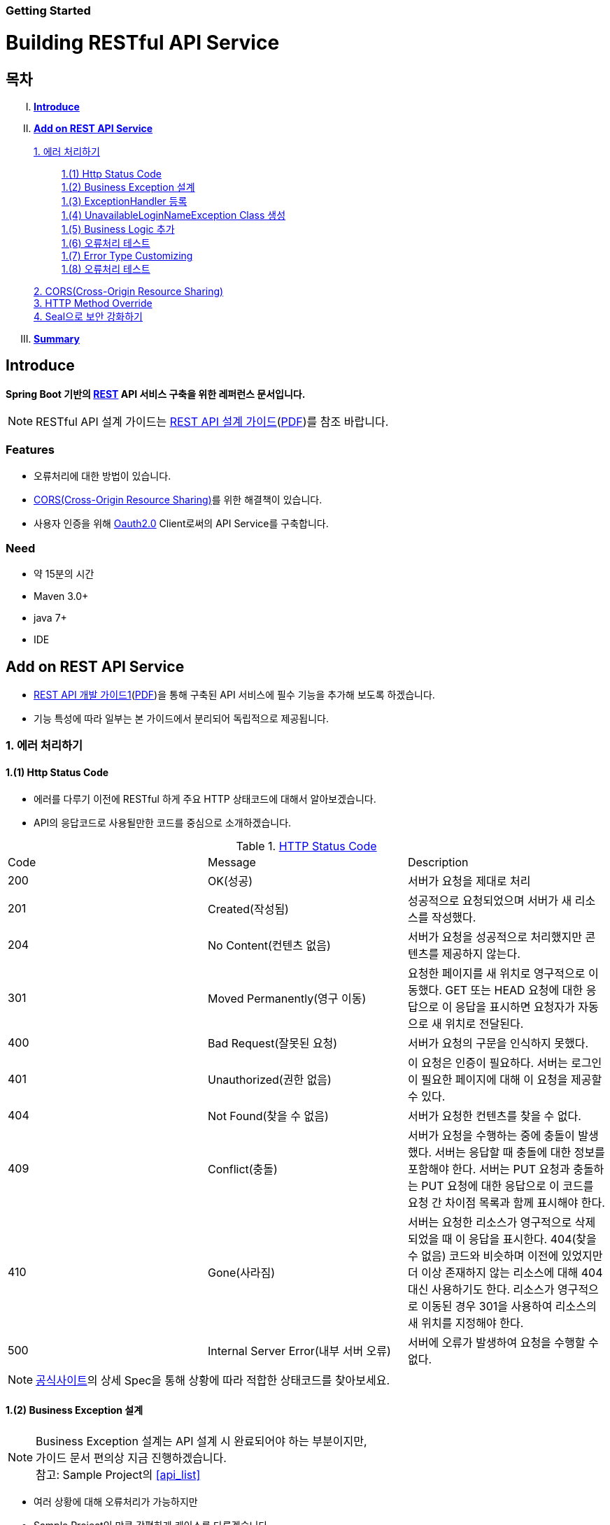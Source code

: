 Getting Started
~~~~~~~~~~~~~~

= Building RESTful API Service

== 목차
..... *<<intro>>*

..... *<<main1>>*

        <<section1-1>>::
            <<section1-1-1>> +
            <<section1-1-2>> +
			<<section1-1-3>> +
			<<section1-1-4>> +
			<<section1-1-5>> +
			<<section1-1-6>> +
			<<section1-1-7>> +
			<<section1-1-8>>

        <<section1-2>>::

        <<section1-3>>::

        <<section1-4>>::

..... *<<outro>>*


// Page 구분
<<<



[[intro]]
== Introduce
*Spring Boot 기반의 link:http://spring.io/understanding/REST[REST] API 서비스 구축을 위한 레퍼런스 문서입니다.*

NOTE: RESTful API 설계 가이드는 link:1_design_restful_api.adoc[REST API 설계 가이드](link:1_design_restful_api.pdf[PDF])를 참조 바랍니다.

=== Features
* 오류처리에 대한 방법이 있습니다.
* link:https://www.w3.org/TR/cors[CORS(Cross-Origin Resource Sharing)]를 위한 해결책이 있습니다.
* 사용자 인증을 위해 link:http://oauth.net/2/[Oauth2.0] Client로써의 API Service를 구축합니다.

=== Need
* 약 15분의 시간
* Maven 3.0+
* java 7+
* IDE


// Page 구분
<<<


[[main1]]
== Add on REST API Service
* link:2_building_restful_api_service_basic.adoc[REST API 개발 가이드1](link:2_building_restful_api_service_basic.pdf[PDF])을 통해 구축된 API 서비스에 필수 기능을 추가해 보도록 하겠습니다.
* 기능 특성에 따라 일부는 본 가이드에서 분리되어 독립적으로 제공됩니다.


[[section1-1]]
=== 1. 에러 처리하기


[[section1-1-1]]
==== 1.(1) Http Status Code
* 에러를 다루기 이전에 RESTful 하게 주요 HTTP 상태코드에 대해서 알아보겠습니다.
* API의 응답코드로 사용될만한 코드를 중심으로 소개하겠습니다.

.link:https://en.wikipedia.org/wiki/List_of_HTTP_status_codes[HTTP Status Code]
|===
|Code|Message |Description
|200 |OK(성공) |서버가 요청을 제대로 처리
|201 |Created(작성됨) |성공적으로 요청되었으며 서버가 새 리소스를 작성했다.
|204 |No Content(컨텐츠 없음) |서버가 요청을 성공적으로 처리했지만 콘텐츠를 제공하지 않는다.
|301 |Moved Permanently(영구 이동) |요청한 페이지를 새 위치로 영구적으로 이동했다. GET 또는 HEAD 요청에 대한 응답으로 이 응답을 표시하면 요청자가 자동으로 새 위치로 전달된다.
|400 |Bad Request(잘못된 요청) |서버가 요청의 구문을 인식하지 못했다.
|401 |Unauthorized(권한 없음) |이 요청은 인증이 필요하다. 서버는 로그인이 필요한 페이지에 대해 이 요청을 제공할 수 있다.
|404 |Not Found(찾을 수 없음) |서버가 요청한 컨텐츠를 찾을 수 없다.
|409 |Conflict(충돌) |서버가 요청을 수행하는 중에 충돌이 발생했다. 서버는 응답할 때 충돌에 대한 정보를 포함해야 한다. 서버는 PUT 요청과 충돌하는 PUT 요청에 대한 응답으로 이 코드를 요청 간 차이점 목록과 함께 표시해야 한다.
|410 |Gone(사라짐) |서버는 요청한 리소스가 영구적으로 삭제되었을 때 이 응답을 표시한다. 404(찾을 수 없음) 코드와 비슷하며 이전에 있었지만 더 이상 존재하지 않는 리소스에 대해 404 대신 사용하기도 한다. 리소스가 영구적으로 이동된 경우 301을 사용하여 리소스의 새 위치를 지정해야 한다.
|500 |Internal Server Error(내부 서버 오류) |서버에 오류가 발생하여 요청을 수행할 수 없다.
|===
NOTE: link:http://www.iana.org/assignments/http-status-codes/http-status-codes.xhtml[공식사이트]의 상세 Spec을 통해 상황에 따라 적합한 상태코드를 찾아보세요.




[[section1-1-2]]
==== 1.(2) Business Exception 설계

[NOTE]
====
Business Exception 설계는 API 설계 시 완료되어야 하는 부분이지만, +
가이드 문서 편의상 지금 진행하겠습니다. +
참고: Sample Project의 <<api_list>>
====

* 여러 상황에 대해 오류처리가 가능하지만
* Sample Project인 만큼 간편하게 케이스를 다루겠습니다.

.오류 발생 상황
회원가입 시 admin이라는 loginName으로 등록 경우 LoginName 중복 오류 발생

* *POST /users*
* Exception: *UnavailableLoginNameException*
* HTTP Staus Code: *400 Bad Request*
* Response:
[source, json]
{
   "timestamp": 1453350197105,
   "status": 400,
   "error": "Unabailable loginName value",
   "errorCode": "TEST0001"
   "exception": "UnavailableLoginNameException"
}


[[section1-1-3]]
==== 1.(3) ExceptionHandler 등록
[NOTE]
====
아래의 내용은 Spring 3.x 이하의 버전의 ExceptionHandler와 동일한 기능을 수행합니다. +
하지만 사용하는 방법에 있어 차이가 있을 수 있습니다.
====

.UserController.class
[source, java]
----
// 생략
@ExceptionHandler(UnavailableLoginNameException.class)
@ResponseStatus(value = HttpStatus.CONFLICT, reason = "Unabailable loginName value")
public void unavailableLoginName() {
    logger.error("[UnavailableLoginNameException] - the loginName is unavailable.");
}
// 생략
----



[[section1-1-4]]
==== 1.(4) UnavailableLoginNameException Class 생성

.UnavailableLoginNameException.class
[source, java]
----
package org.anyframe.cloud.restservice.controller.exception;

public class UnavailableLoginNameException extends RuntimeException {
    public UnavailableLoginNameException(String msg) {
        super(msg);
    }
}
----
.. application package 하위에 exception package에 생성합니다.
.. 추가적으로 구현할 기능요건이 없으므로 *_RuntimeException_* 만 상속합니다.

NOTE: Exception Class 생성 시 패키지나, 부모클래스, 구현내용 등은 솔루션 표준에 의거 작성하면 됩니다.

[[section1-1-5]]
==== 1.(5) Business Logic 추가

.UserServiceImpl.class
[source, java]
----
// 생략
@Override
public User registerUser(User newUser) {

    logger.info("$$$ registerUser - new user : ".concat(newUser.toString()));

    if("admin".equals(newUser.getLoginName())){
        throw new UnavailableLoginNameException("Unabailable loginName value");
    }

    newUser.setId(IdGenerator.generateId());

    User registeredUser = registeredUserRepository.save(newUser);

    logger.info("$$$ registerUser - registered user : ".concat(registeredUser.toString()));

    return registeredUser;
}
// 생략
----
.. UnavailableLoginNameException 발생을 위해 "admin"과 비교하는 if문을 작성합니다.

[[section1-1-6]]
==== 1.(6) 오류처리 테스트

. 서버를 구동합니다.(link:4_test_restful_api_service.adoc[REST API 테스트 가이드](link:4_test_restful_api_service.pdf[PDF]))
. curl 호출 방식을 통해 회원가입(POST /users) 요청

.curl 요청
[source, Shell]
----
curl -X POST http://localhost:8081/users \
-H "Content-Type: application/json" \
-d '{"loginName":"admin","emailAddress":"cloud@api.com","firstName":"cloud","lastName":"anyframe"}'
----

.Response Body
[source, Json]
----
{
  "timestamp": 1453361729003,
  "status": 409,
  "error": "Conflict",
  "exception": "org.anyframe.cloud.rest.application.exception.UnavailableLoginNameException",
  "message": "Unabailable loginName value",
  "path": "/users"
}
----
[NOTE]
====
오류처리에 대한 응답 메시지가 설계와 다른 모습을 볼 수가 있습니다. +
Spring Boot Web Starter에 의해 기본 메시지 타입이 사용됐기 때문입니다.
====

[TIP]
====
.Spring Boot의 Default 오류처리
. 처리하는 Controller
 * org.springframework.boot.autoconfigure.web.BasicErrorController
. ResponseEntity 항목 구성
 * org.springframework.boot.autoconfigure.web.DefaultErrorAttributes
====



[[section1-1-7]]
==== 1.(7) Error Type Customizing

* 최초 설계하였던 오류메시지 형식에 맞도록 Customizing 해보겠습니다.

.Custom Error Type Class 생성하기
[source, Java]
----
package org.anyframe.cloud.restservice.controller.dto;

import java.util.Date;

public class SampleError {

    private Date timestamp;

    private int status;

    private String errorCode;

    private String error;

    private String exception;

    public SampleError() {
    }

    public SampleError(Date timestamp, int status, String errorCode, String error, String exception) {
        this.timestamp = timestamp;
        this.status = status;
        this.errorCode = errorCode;
        this.error = error;
        this.exception = exception;
    }

    public Date getTimestamp() {
        return timestamp;
    }

    public void setTimestamp(Date timestamp) {
        this.timestamp = timestamp;
    }

    public int getStatus() {
        return status;
    }

    public void setStatus(int status) {
        this.status = status;
    }

    public String getErrorCode() {
        return errorCode;
    }

    public void setErrorCode(String errorCode) {
        this.errorCode = errorCode;
    }

    public String getError() {
        return error;
    }

    public void setError(String error) {
        this.error = error;
    }

    public String getException() {
        return exception;
    }

    public void setException(String exception) {
        this.exception = exception;
    }
}
----

.ControllerAdvice 생성하기
[source, Java]
----
import SampleError;
import UnavailableLoginNameException;
import UserNotFoundException;
import AbstractController;
import org.hibernate.exception.ConstraintViolationException;
import org.slf4j.Logger;
import org.slf4j.LoggerFactory;
import org.springframework.dao.DataIntegrityViolationException;
import org.springframework.http.HttpStatus;
import org.springframework.http.ResponseEntity;
import org.springframework.web.bind.annotation.ControllerAdvice;
import org.springframework.web.bind.annotation.ExceptionHandler;
import org.springframework.web.bind.annotation.ResponseBody;
import org.springframework.web.servlet.mvc.method.annotation.ResponseEntityExceptionHandler;

import javax.servlet.http.HttpServletRequest;
import java.util.Date;

/**
 * Created by Hahn on 2016-01-21.
 */
@ControllerAdvice(assignableTypes = {AbstractController.class})
public class UserExceptionHandler extends ResponseEntityExceptionHandler {

    private static final Logger logger = LoggerFactory.getLogger(UserExceptionHandler.class);

    @ExceptionHandler(UnavailableLoginNameException.class)
    @ResponseBody
    ResponseEntity<?> unavailableLoginName(HttpServletRequest request, Throwable ex) {

        logger.error("[UnavailableLoginNameException] - the loginName is unavailable.");

        HttpStatus status = HttpStatus.valueOf(400);

        return new ResponseEntity<>(
                new SampleError(new Date()
                        , status.value()
                        , "TEST00001"
                        , ex.getMessage()
                        , ex.getClass().getSimpleName())
                , status);
    }
}
----
. 기존에 UserController에 있던 @ExceptionHandler 메소드를 삭제합니다.
. @ControllerAdvice Class 생성
.. 일반적으로 모든 @RequestMapping 방법에 적용되는 @ExceptionHandler, @InitBinder, 및 @ModelAttribute 방법을 정의하는데 사용됩니다.
. @ExceptionHandler 메소드 구현
.. ResponseEntityExceptionHandler를 상속하고 메소드에 @ResponseBody를 추가함으로써 Exception 처리 후 BasicErrorController를 거치지 않고 응답합니다.

[TIP]
====
@ControllerAdvice 대신 오류 메시지 타입을 재정의하는 또 다른 방법으로는 BasicErrorController를 상속하는 방법이 있습니다.
====

[[section1-1-8]]
==== 1.(8) 오류처리 테스트

. 서버를 구동합니다.(link:4_test_restful_api_service.adoc[REST API 테스트 가이드](link:4_test_restful_api_service.pdf[PDF]))
. curl 호출 방식을 통해 회원가입(POST /users) 요청

.curl 요청
[source, Shell]
----
curl -X POST http://localhost:8081/users \
-H "Content-Type: application/json" \
-d '{"loginName":"admin","emailAddress":"cloud@api.com","firstName":"cloud","lastName":"anyframe"}'
----

.Response Body
[source, Json]
----
{
  "timestamp": 1454392712283,
  "status": 400,
  "errorCode": "TEST00001",
  "error": "Unabailable loginName value",
  "exception": "UnavailableLoginNameException"
}
----
NOTE: 응답 메시지 타입이 변경된 것을 확인할 수 있습니다.

[[section1-2]]
==== 2. CORS(Cross-Origin Resource Sharing)
*_CORS는 Same-origin Policy를 우회 할 수 있는 W3C 표준 규약입니다.link:https://www.w3.org/TR/cors[(참고 문서)]_*

===== 2.(1) CORS Headers
. Response Header
.. Access-Control-Allow-Origin (required)
* "*"이나  "null", 특정 도메인을 입력하여 리소스 공유 가능 여부를 알려줌.
.. Access-Control-Allow-Credentials (optional)
* Credentials flag가 설정되지 않은 경우에 공유 할 것인가를 결정
* Cookie, User Credential과 연관이 있음
* Cookie 공유도 허가하는 경우 "true"로 세팅한다.
.. Access-Control-Expose-Headers (optional)
* CORS 요청 처리 동안 아래의 Response Header에만 접근 가능하다.
** Cache-Control, Content-Language, Content-Type, Expires, Last-Modified, Pragma
* 여기에 다른 헤더를 추가하고 싶으면 " Access-Control-Expose-Headers"에 추가해 주면 된다.
.. Access-Control-Max-Age (optional)
* Preflight Request 캐시 기간
.. Access-Control-Allow-Methods(required)
* CORS를 지원하고자 하는 모든 HTTP Method들.
.. Access-Control-Allow-Headers(required, optional)
* CORS를 지원하고자 하는 모든 Request Header들.

. Request Header
.. Origin
.. Access-Control-Request-Method: 실제요청의 Http Method.
.. Access-Control-Request-Headers: Non-simple Header('x-' 헤더와 같은)가 요청에 포함될 때 기재한다.

===== 2.(2) Preflight Request
* 실제 요청 이전에 요청이 가능하지 허가받기 위한 사전요청
* 복잡한 HTTP요청시에만 *OPTIONS* Method를 이용한 *_Preflight Request_*  한다.
** 간단한 HTTP 요청
*** HEAD, GET, POST 메서드를 사용하고,
*** Accept, Accept-Language, Content-Language, Lsat-Event-ID, Content-Type 헤더만 사용하며,
*** 응답으로 application/x-www-form-urlenceded, multipart/form-data, text/plain 만 사용할 때
** 복잡한 HTTP 요청:
*** PUT, DELETE 메서드를 사용하거나,
*** 기본 헤더 이외의 헤더를 보내려고 하거나,
*** 응답으로 application/json 같은 타입을 사용하려고 할 때

===== 2.(3) Simple CORS Filter
* *서버에서 CORS를 지원하기 위한 방법에는 여러가지가 있으며, 솔루션 전략에 따라 제공하는 방식이 조금씩 다를 수 있다*
(쿠키를 공유한다던가, 특정 Header를 사용거나, Gateway가 존재하는 등).

* 본 섹터에서는 Servlet Filter를 이용하여 일반적인 상황에서 CORS를 지원하기 위한 방법을 제공한다.


.SimpleCORSFilter 구현하기
[source, Java]
----
package org.anyframe.cloud.web.filter;

import javax.servlet.*;
import javax.servlet.http.HttpServletRequest;
import javax.servlet.http.HttpServletResponse;
import java.io.IOException;

public class SimpleCORSFilter implements Filter {

    public void doFilter(ServletRequest req, ServletResponse res, FilterChain chain) throws IOException, ServletException {
        HttpServletRequest request = (HttpServletRequest) req;
        HttpServletResponse response = (HttpServletResponse) res;
        response.setHeader("Access-Control-Allow-Origin", "*");
        response.setHeader("Access-Control-Allow-Methods", "POST, GET, DELETE, OPTIONS, PUT");
        response.setHeader("Access-Control-Max-Age", "3600");
        response.setHeader("Access-Control-Allow-Headers", "Content-Type, Accept, Authorization, x-http-method-override");
        if(!"OPTIONS".equals(request.getMethod())){
            chain.doFilter(req, res);
        }
    }

    public void init(FilterConfig filterConfig) {}

    public void destroy() {}

}
----
* 모든 Cross-Origin에 "POST, GET, DELETE, OPTIONS, PUT" 요청에 대해 자원을 공유한다.
* 단 "Content-Type, Accept, Authorization, x-http-method-override" 이외의 헤더는 허용하지 않는다.

NOTE: "OPTIONS"에 있는 if문은 HTTP Method Override를 위해 존재할 뿐 일반적으로는 사용하지 않아도 됩니다.


[[section1-3]]
==== 3. HTTP Method Override
*_본 섹션은 보안 문제로 인해 POST, GET Method만 사용가능한 솔루션을 위해 작성되었습니다._*

* PUT, DELETE 요청이 불가한 경우 Servlet Filter를 통해 HTTP Method를 재정의 할 수 있습니다.

* Servlet은 필터에서 요청과 응답을 변경하여 사용할 수 있도록 ServletRequestWrapper와 ServletResponseWrapper을 제공합니다.

* javax.servlet.http.HttpServletRequestWrapper: HTTP Protocol 요청/응답을 래핑해주는 클래스

* Spring에서는 HTTP Method 재정의를 위해 *HiddenHttpMethodFilter* 를 사용하여 HTTP 요청을 래핑합니다.

* 하지만 CORS 환경에서 Preflight 처리가 불가하기 때문에 Anyframe에서는 *HiddenHttpMethodFilter* 상속한 두개의 필터를 제공합니다.


.org.anyframe.cloud.web.filter.*OverrideHttpMethodHeaderFilter*
*"x-http-method-override"* 헤더의 값을 이용
....
POST /users/1732 HTTP/1.1
Content-Type: application/json
x-http-method-override: PUT
{
  "id":"1454509611497-1",
  "loginName":"test",
  "emailAddress":"test@test.com",
  "firstName":"test2",
  "lastName":"test2"
}
....

.org.anyframe.cloud.web.filter.*OverrideHttpMethodRequestParamFilter*
*"_method"* Request Parameter 값을 이용
....
POST /users/1732?_method=PUT HTTP/1.1
Content-Type: application/json
{
  "id":"1454509611497-1",
  "loginName":"test",
  "emailAddress":"test@test.com",
  "firstName":"test2",
  "lastName":"test2"
}
....

[[section1-4]]
==== 4. Seal으로 보안 강화하기
작성중입니다.

[[section1-5]]
==== 5. OAuth 2.0 클라이언트로서의 API Service
작성중입니다.


// Page 구분
<<<


[[outro]]
== Summary
link:consuming_a_restful_api_with_angularjs2.adoc[다음 가이드]에서는 API 클라이언트로써 간단한 UI Application 개발을 실습해보도록 하겠습니다.

[NOTE]
.아직 가이드에 추가되지 않은 내용입니다.
====
* Security
* Oauth2.0
====